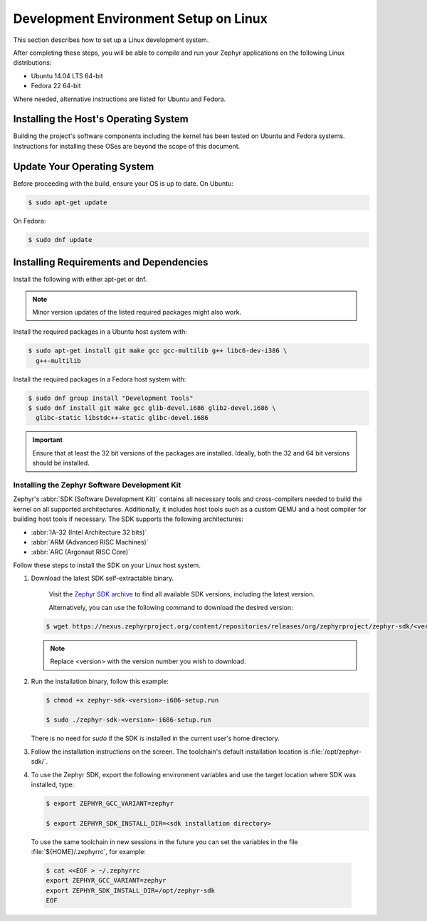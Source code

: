 .. _installation_linux:

Development Environment Setup on Linux
######################################

This section describes how to set up a Linux development system.

After completing these steps, you will be able to compile and run your Zephyr
applications on the following Linux distributions:

* Ubuntu 14.04 LTS 64-bit
* Fedora 22 64-bit

Where needed, alternative instructions are listed for Ubuntu and Fedora.

Installing the Host's Operating System
**************************************

Building the project's software components including the kernel has been
tested on Ubuntu and Fedora systems. Instructions for installing these OSes
are beyond the scope of this document.

Update Your Operating System
****************************

Before proceeding with the build, ensure your OS is up to date. On Ubuntu:

.. code-block:: console

   $ sudo apt-get update

On Fedora:

.. code-block:: console

   $ sudo dnf update

.. _linux_required_software:

Installing Requirements and Dependencies
****************************************

Install the following with either apt-get or dnf.

.. note::
   Minor version updates of the listed required packages might also
   work.

Install the required packages in a Ubuntu host system with:

.. code-block:: console

   $ sudo apt-get install git make gcc gcc-multilib g++ libc6-dev-i386 \
     g++-multilib

Install the required packages in a Fedora host system with:

.. code-block:: console

   $ sudo dnf group install "Development Tools"
   $ sudo dnf install git make gcc glib-devel.i686 glib2-devel.i686 \
     glibc-static libstdc++-static glibc-devel.i686

.. important::
   Ensure that at least the 32 bit versions of the packages are installed.
   Ideally, both the 32 and 64 bit versions should be installed.

.. _zephyr_sdk:

Installing the Zephyr Software Development Kit
==============================================

Zephyr's :abbr:`SDK (Software Development Kit)` contains all necessary tools
and cross-compilers needed to build the kernel on all supported
architectures. Additionally, it includes host tools such as a custom QEMU and
a host compiler for building host tools if necessary. The SDK supports the
following architectures:

* :abbr:`IA-32 (Intel Architecture 32 bits)`

* :abbr:`ARM (Advanced RISC Machines)`

* :abbr:`ARC (Argonaut RISC Core)`

Follow these steps to install the SDK on your Linux host system.

#. Download the latest SDK self-extractable binary.

    Visit the `Zephyr SDK archive`_ to find all available SDK versions,
    including the latest version.

    Alternatively, you can use the following command to download the desired
    version:

   .. code-block:: console

      $ wget https://nexus.zephyrproject.org/content/repositories/releases/org/zephyrproject/zephyr-sdk/<version>-i686/zephyr-sdk-<version>-i686-setup.run

   .. note::
      Replace <version> with the version number you wish to download.

#. Run the installation binary, follow this example:

   .. code-block:: console

      $ chmod +x zephyr-sdk-<version>-i686-setup.run

      $ sudo ./zephyr-sdk-<version>-i686-setup.run

   There is no need for `sudo` if the SDK is installed in the current
   user's home directory.

#. Follow the installation instructions on the screen. The
   toolchain's default installation location is :file:`/opt/zephyr-sdk/`.

#. To use the Zephyr SDK, export the following environment variables and
   use the target location where SDK was installed, type:

   .. code-block:: console

      $ export ZEPHYR_GCC_VARIANT=zephyr

      $ export ZEPHYR_SDK_INSTALL_DIR=<sdk installation directory>

  To use the same toolchain in new sessions in the future you can set the
  variables in the file :file:`${HOME}/.zephyrrc`, for example:

  .. code-block:: console

     $ cat <<EOF > ~/.zephyrrc
     export ZEPHYR_GCC_VARIANT=zephyr
     export ZEPHYR_SDK_INSTALL_DIR=/opt/zephyr-sdk
     EOF

.. _Zephyr SDK archive:
   https://nexus.zephyrproject.org/content/repositories/releases/org/zephyrproject/zephyr-sdk/
